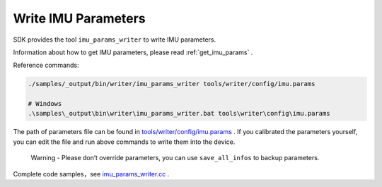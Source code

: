 .. _write_imu_params:

Write IMU Parameters
====================

SDK provides the tool ``imu_params_writer`` to write IMU parameters.

Information about how to get IMU parameters, please read :ref:`get_imu_params` .

Reference commands:

.. code-block:: bash

   ./samples/_output/bin/writer/imu_params_writer tools/writer/config/imu.params

   # Windows
   .\samples\_output\bin\writer\imu_params_writer.bat tools\writer\config\imu.params

The path of parameters file can be found in
`tools/writer/config/imu.params <https://github.com/slightech/MYNT-EYE-D-SDK/blob/master/tools/writer/config/imu.params>`__
. If you calibrated the parameters yourself, you can edit the file and
run above commands to write them into the device.

   Warning - Please don’t override parameters, you can use
   ``save_all_infos`` to backup parameters.

Complete code samples，see
`imu_params_writer.cc <https://github.com/slightech/MYNT-EYE-D-SDK/blob/master/tools/writer/imu_params_writer.cc>`__
.
